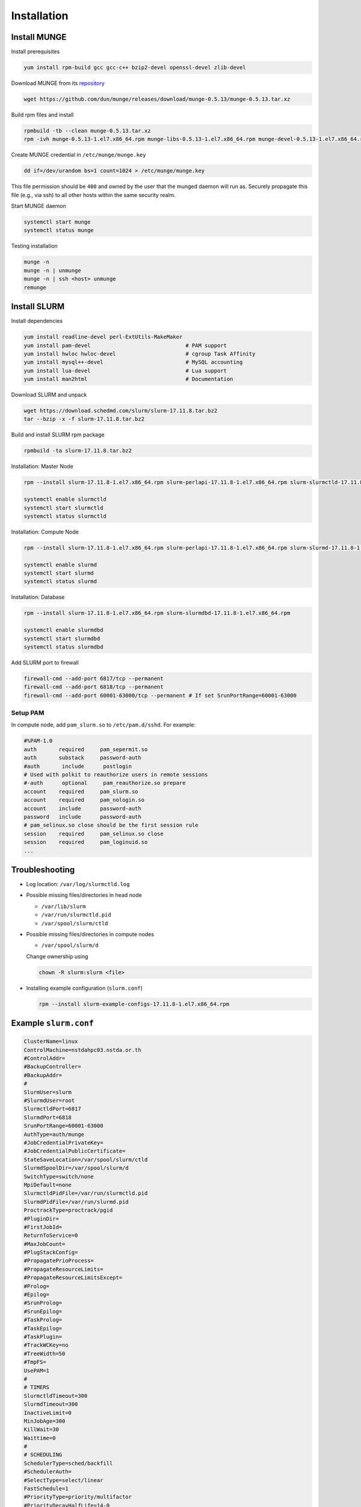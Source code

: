 =================
Installation
=================

Install MUNGE
==============

Install prerequisites

.. code:: bash

    yum install rpm-build gcc gcc-c++ bzip2-devel openssl-devel zlib-devel

Download MUNGE from its `repository <https://github.com/dun/munge>`_ 

.. code:: bash
    
    wget https://github.com/dun/munge/releases/download/munge-0.5.13/munge-0.5.13.tar.xz

Build rpm files and install 

.. code:: bash
    
    rpmbuild -tb --clean munge-0.5.13.tar.xz 
    rpm -ivh munge-0.5.13-1.el7.x86_64.rpm munge-libs-0.5.13-1.el7.x86_64.rpm munge-devel-0.5.13-1.el7.x86_64.rpm 

Create MUNGE credential in ``/etc/munge/munge.key``

.. code:: bash

    dd if=/dev/urandom bs=1 count=1024 > /etc/munge/munge.key 

This file permission should be ``400`` and owned by the user that the munged daemon will run as. 
Securely propagate this file (e.g., via ssh) to all other hosts within the same security realm.

Start MUNGE daemon

.. code:: bash

    systemctl start munge
    systemctl status munge

Testing installation 

.. code:: bash

    munge -n
    munge -n | unmunge
    munge -n | ssh <host> unmunge
    remunge

Install SLURM
==============

Install dependencies

.. code:: bash 

    yum install readline-devel perl-ExtUtils-MakeMaker 
    yum install pam-devel                              # PAM support 
    yum install hwloc hwloc-devel                      # cgroup Task Affinity
    yum install mysql++-devel                          # MySQL accounting
    yum install lua-devel                              # Lua support
    yum install man2html                               # Documentation           

Download SLURM and unpack

.. code:: bash

    wget https://download.schedmd.com/slurm/slurm-17.11.8.tar.bz2
    tar --bzip -x -f slurm-17.11.8.tar.bz2

Build and install SLURM rpm package

.. code:: bash

    rpmbuild -ta slurm-17.11.8.tar.bz2 

Installation: Master Node

.. code:: bash

    rpm --install slurm-17.11.8-1.el7.x86_64.rpm slurm-perlapi-17.11.8-1.el7.x86_64.rpm slurm-slurmctld-17.11.8-1.el7.x86_64.rpm 

    systemctl enable slurmctld
    systemctl start slurmctld
    systemctl status slurmctld

Installation: Compute Node

.. code:: bash

    rpm --install slurm-17.11.8-1.el7.x86_64.rpm slurm-perlapi-17.11.8-1.el7.x86_64.rpm slurm-slurmd-17.11.8-1.el7.x86_64.rpm slurm-pam_slurm-17.11.8-1.el7.x86_64.rpm 

    systemctl enable slurmd
    systemctl start slurmd
    systemctl status slurmd

Installation: Database

.. code:: bash

    rpm --install slurm-17.11.8-1.el7.x86_64.rpm slurm-slurmdbd-17.11.8-1.el7.x86_64.rpm 

    systemctl enable slurmdbd
    systemctl start slurmdbd
    systemctl status slurmdbd

Add SLURM port to firewall

.. code:: bash

    firewall-cmd --add-port 6817/tcp --permanent
    firewall-cmd --add-port 6818/tcp --permanent
    firewall-cmd --add-port 60001-63000/tcp --permanent # If set SrunPortRange=60001-63000

Setup PAM
----------

In compute node, add ``pam_slurm.so`` to ``/etc/pam.d/sshd``. For example:

.. code:: bash

    #%PAM-1.0
    auth       required     pam_sepermit.so
    auth       substack     password-auth
    #auth       include      postlogin
    # Used with polkit to reauthorize users in remote sessions
    #-auth      optional     pam_reauthorize.so prepare
    account    required     pam_slurm.so
    account    required     pam_nologin.so
    account    include      password-auth
    password   include      password-auth
    # pam_selinux.so close should be the first session rule
    session    required     pam_selinux.so close
    session    required     pam_loginuid.so
    ...

Troubleshooting
================

* Log location: ``/var/log/slurmctld.log``

* Possible missing files/directories in head node

  * ``/var/lib/slurm``
  * ``/var/run/slurmctld.pid``
  * ``/var/spool/slurm/ctld``

* Possible missing files/directories in compute nodes

  * ``/var/spool/slurm/d``

  Change ownership using

  .. code:: bash
    
    chown -R slurm:slurm <file>
  

* Installing example configuration (``slurm.conf``)

  .. code:: bash
  
    rpm --install slurm-example-configs-17.11.8-1.el7.x86_64.rpm
  

Example ``slurm.conf``
=======================

.. code:: bash

    ClusterName=linux
    ControlMachine=nstdahpc03.nstda.or.th
    #ControlAddr=
    #BackupController=
    #BackupAddr=
    #
    SlurmUser=slurm
    #SlurmdUser=root
    SlurmctldPort=6817
    SlurmdPort=6818
    SrunPortRange=60001-63000
    AuthType=auth/munge
    #JobCredentialPrivateKey=
    #JobCredentialPublicCertificate=
    StateSaveLocation=/var/spool/slurm/ctld
    SlurmdSpoolDir=/var/spool/slurm/d
    SwitchType=switch/none
    MpiDefault=none
    SlurmctldPidFile=/var/run/slurmctld.pid
    SlurmdPidFile=/var/run/slurmd.pid
    ProctrackType=proctrack/pgid
    #PluginDir=
    #FirstJobId=
    ReturnToService=0
    #MaxJobCount=
    #PlugStackConfig=
    #PropagatePrioProcess=
    #PropagateResourceLimits=
    #PropagateResourceLimitsExcept=
    #Prolog=
    #Epilog=
    #SrunProlog=
    #SrunEpilog=
    #TaskProlog=
    #TaskEpilog=
    #TaskPlugin=
    #TrackWCKey=no
    #TreeWidth=50
    #TmpFS=
    UsePAM=1
    #
    # TIMERS
    SlurmctldTimeout=300
    SlurmdTimeout=300
    InactiveLimit=0
    MinJobAge=300
    KillWait=30
    Waittime=0
    #
    # SCHEDULING
    SchedulerType=sched/backfill
    #SchedulerAuth=
    #SelectType=select/linear
    FastSchedule=1
    #PriorityType=priority/multifactor
    #PriorityDecayHalfLife=14-0
    #PriorityUsageResetPeriod=14-0
    #PriorityWeightFairshare=100000
    #PriorityWeightAge=1000
    #PriorityWeightPartition=10000
    #PriorityWeightJobSize=1000
    #PriorityMaxAge=1-0
    #
    # LOGGING
    SlurmctldDebug=3
    SlurmctldLogFile=/var/log/slurmctld.log
    SlurmdDebug=3
    SlurmdLogFile=/var/log/slurmd.log
    JobCompType=jobcomp/none
    #JobCompLoc=
    #
    # ACCOUNTING
    #JobAcctGatherType=jobacct_gather/linux
    #JobAcctGatherFrequency=30
    #
    #AccountingStorageType=accounting_storage/slurmdbd
    #AccountingStorageHost=
    #AccountingStorageLoc=
    #AccountingStoragePass=
    #AccountingStorageUser=
    #
    # COMPUTE NODES
    NodeName=nstdahpc04 NodeAddr=nstdahpc04.nstda.or.th Procs=2 State=UNKNOWN
    PartitionName=debug Nodes=ALL Default=YES MaxTime=INFINITE State=UP

